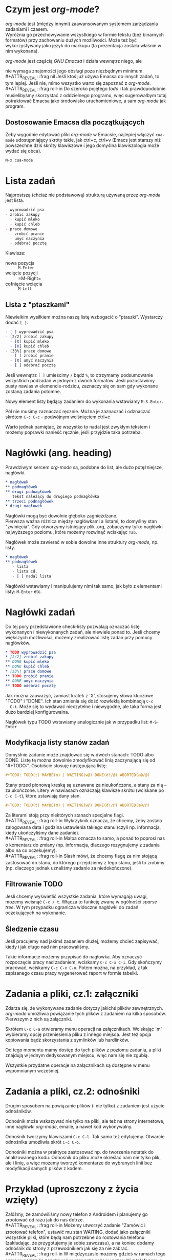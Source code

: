 # -*- org -*-
#+REVEAL_TRANS: default
#+OPTIONS: num:nil

* Czym jest /org-mode/?

  /org-mode/ jest (między innymi) zaawansowanym systemem zarządzania
  zadaniami i czasem. \\
  Wyróżnia go przechowywanie wszystkiego w formie tekstu (bez
  binarnych formatów) przy zachowaniu dużych możliwości. Może też być
  wykorzystywany jako język do markupu (ta prezentacja została właśnie
  w nim wykonana).

#+REVEAL: split

  /org-mode/ jest częścią /GNU Emacsa/ i działa wewnątrz niego, ale
#+ATTR_REVEAL: :frag highlight-red
  nie wymaga znajomości jego obsługi poza niezbędnym minimum. \\
#+ATTR_REVEAL: :frag nil
  Jeśli ktoś już używa Emacsa do innych zadań, to tym lepiej. Jeśli
  nie, mimo wszystko warto się zapoznać z /org-mode/. \\
#+ATTR_REVEAL: :frag roll-in
  Do szeroko pojętego /todo/ i tak prawdopodobnie musielibyśmy
  skorzystać z oddzielnego programu, więc sugerowałbym tutaj
  potraktować Emacsa jako środowisko uruchomieniowe, a sam /org-mode/
  jak program.

** Dostosowanie Emacsa dla początkujących

   Żeby wygodnie edytować pliki /org-mode/ w Emacsie, najlepiej
   włączyć =cua-mode= udostępniający skróty takie, jak ctrl+c, ctrl+v
   (Emacs jest starszy niż powszechne dziś skróty klawiszowe i jego
   domyślna klawiszologia może wydać się obca).

#+ATTR_REVEAL: :frag t
   =M-x cua-mode=

* Lista zadań

  Najprostszą (chciaż nie podstawową) strukturą używaną przez /org-mode/ jest lista.

#+begin_src org
  - wyprowadzić psa
  - zrobić zakupy
    - kupić mleko
    - kupić chleb
  - prace domowe
    - zrobić pranie
    - umyć naczynia
    - odebrać pocztę
#+end_src

  Klawisze:
  - nowa pozycja :: =M-Enter=
  - wcięcie pozycji :: =M-Right=
  - cofnięcie wcięcia :: =M-Left=

** Lista z "ptaszkami"

   Niewielkim wysiłkiem można naszą listę wzbogacić o "ptaszki".
   Wystarczy dodać ~[ ]~.

#+begin_src org
  - [ ] wyprowadzić psa
  - [2/2] zrobić zakupy
    - [X] kupić mleko
    - [X] kupić chleb
  - [33%] prace domowe
    - [ ] zrobić pranie
    - [X] umyć naczynia
    - [ ] odebrać pocztę
#+end_src

   Jeśli wewnątrz ~[ ]~ umieścimy ~/~ bądź ~%~, to otrzymamy
   podsumowanie wszystkich podzadań w jednym z dwóch formatów. Jeśli
   pozostawimy pusty nawias w elemencie-rodzicu, zaznaczy się on sam
   gdy wykonane zostaną zadania potomne.

   Nowy element listy będący zadaniem do wykonania wstawiamy
   ~M-S-Enter~.

#+REVEAL: split

   Pól nie musimy zaznaczać ręcznie. Można je zaznaczać i odznaczać
   skrótem =C-c C-c= -- podwójnym wciśnięciem ctrl+c

#+ATTR_REVEAL: :frag roll-in
   Warto jednak pamiętać, że wszystko to nadal jest zwykłym tekstem i
   możemy poprawki nanieść ręcznie, jeśli przyjdzie taka potrzeba.

* Nagłówki (ang. heading)

  Prawdziwym sercem /org-mode/ są, podobne do list, ale dużo
  potężniejsze, nagłówki.

#+begin_src org
  ,* nagłówek
  ,** podnagłówek
  ,** drugi podnagłówek
     tekst należący do drugiego podnagłówka
  ,** trzeci podnagłówek
  ,* drugi nagłowek
#+end_src

  Nagłówki mogą być dowolnie głęboko zagnieżdżane. \\
  Pierwsza ważna różnica między nagłówkami a listami, to domyślny stan
  "zwinięcia". Gdy otworzymy istniejący plik .org, zobaczymy tylko
  nagłówki najwyższego poziomu, które możemy rozwinąć wciskając =Tab=.

#+REVEAL: split

  Nagłówek może zawierać w sobie dowolne inne struktury /org-mode/,
  np. listy.

#+begin_src org
  ,* nagłówek
  ,** podnagłówek
     - lista
     - lista cd.
     - [ ] nadal lista
#+end_src

  Nagłówki wstawiamy i manipulujemy nimi tak samo, jak było z
  elementami listy: =M-Enter= etc.

* Nagłówki zadań

  Do tej pory przedstawione check-listy pozwalają oznaczać listę
  wykonanych i niewykonanych zadań, ale niewiele ponad to. Jeśli
  chcemy większych możliwości, możemy zrealizować listę zadań przy
  pomocy nagłówków.

#+begin_src org
  ,* TODO wyprowadzić psa
  ,* [2/2] zrobić zakupy
  ,** DONE kupić mleko
  ,** DONE kupić chleb
  ,* [33%] prace domowe
  ,** TODO zrobić pranie
  ,** DONE umyć naczynia
  ,** TODO odebrać pocztę
#+end_src

  Jak można zauważyć, zamiast kratek z 'X', stosujemy słowa kluczowe
  "TODO" i "DONE". Ich stan zmienia się dość rozwlekłą kombinacją =C-c
  C-t=. Może się to wydawać nieczytelne i niewygodne, ale taka forma
  jest dużo bardziej konfigurowalna.

  Nagłówek typu TODO wstawiamy analogicznie jak w przypadku list:
  =M-S-Enter=

** Modyfikacja listy stanów zadań

   Domyślnie zadanie może znajdować się w dwóch stanach: TODO albo
   DONE. Listę tę można dowolnie zmodyfikować linią zaczynającą się od
   "#+TODO:". Osobiście stosuję następującą listę:
#+ATTR_REVEAL: :frag roll-in
#+begin_src org
  ,#+TODO: TODO(t) MAYBE(m) | WAITING(w@) DONE(d!/@) ABORTED(a@/@)
#+end_src

#+ATTR_REVEAL: :frag roll-in
   Stany przed pionową kreską są uznawane za nieukończone, a stany za
   nią -- za ukończone. Litery w nawiasach oznaczają klawisze skrótu
   (wciskane po =C-c C-t=), które ustawiają dany stan.

#+REVEAL: split

#+begin_src org
  ,#+TODO: TODO(t) MAYBE(m) | WAITING(w@) DONE(d!/@) ABORTED(a@/@)
#+end_src
   Za literami stoją przy niektórych stanach specjalne flagi. \\
#+ATTR_REVEAL: :frag roll-in
   Wykrzyknik oznacza, że chcemy, żeby została zalogowana data i
   godzina ustawienia takiego stanu (czyli np. informacja, kiedy
   ukończyliśmy dane zadanie). \\
#+ATTR_REVEAL: :frag roll-in
   Małpa oznacza to samo, a ponad to poprosi nas o komentarz do zmiany
   (np. informacja, dlaczego rezygnujemy z zadania albo na co
   oczekujemy). \\
#+ATTR_REVEAL: :frag roll-in
   Slash mówi, że chcemy flagę za nim stojącą zastosować do stanu, do
   którego przejdziemy z tego stanu, jeśli to zrobimy (np. dlaczego
   jednak uznaliśmy zadanie za niedokończone).

** Filtrowanie TODO

   Jeśli chcemy wyświetlić wszystkie zadania, które wymagają uwagi,
   możemy wcisnąć =C-c / t=. Włącza to funkcję zwaną w ogólności
   /sparse tree/. W tym przypadku ogranicza widoczne nagłówki do zadań
   oczekujących na wykonanie.

** Śledzenie czasu

   Jeśli pracujemy nad jakimś zadaniem dłużej, możemy chcieć
   zapisywać, kiedy i jak długo nad nim pracowaliśmy.

#+ATTR_REVEAL: :frag roll-in
   Takie informacje możemy przypisać do nagłowka. Aby oznaczyć
   rozpoczęcie pracy nad zadaniem, wciskamy =C-c C-x C-i=. Gdy skończymy
   pracować, wciskamy =C-c C-x C-o=. Potem można, na przykład, z tak
   zapisanego czasu pracy wygenerować raport w formie tabelki.

* Zadania a pliki, cz.1: załączniki

  Zdarza się, że wykonywane zadanie dotyczy jakichś plików
  zewnętrznych. /org-mode/ umożliwia powiązanie tych plików z zadaniem
  na kilka sposobów. Pierwszym z nich są załączniki.

#+REVEAL: split

  Skrótem =C-c C-a= otwieramy menu operacji na załącznikach. Wciskając
  'm' wybieramy opcję przeniesienia pliku z innego miejsca. Jest też
  opcja kopiowania bądź skorzystania z symlinków lub hardlinków.

#+ATTR_REVEAL: :frag roll-in
  Od tego momentu mamy dostęp do tych plików z poziomu zadania, a
  pliki znajdują w jednym dedykowanym miejscu, więc nam się nie
  zgubią.

#+ATTR_REVEAL: :frag roll-in
  Wszystkie przydatne operacje na załącznikach są dostępne w menu
  wspomnianym wcześniej.

* Zadania a pliki, cz.2: odnośniki

  Drugim sposobem na powiązanie plików (i nie tylko) z zadaniem jest
  użycie odnośników.

#+ATTR_REVEAL: :frag roll-in
  Odnośnik może wskazywać nie tylko na pliki, ale też na strony
  internetowe, inne nagłówki /org-mode/, emaile, a nawet kod
  wykonywalny.

#+ATTR_REVEAL: :frag roll-in
  Odnośnik tworzymy klawiszami =C-c C-l=. Tak samo też edytujemy.
  Otwarcie odnośnika umoźliwia skrót =C-c C-o=.

#+REVEAL: split

  Odnośniki można w praktyce zastosować np. do tworzenia notatek do
  analizowanego kodu. Odnośnik do pliku może określać nam nie tylko
  plik, ale i linię, a więc możemy tworzyć komentarze do wybranych
  linii bez modyfikacji samych plików z kodem.

* Przykład (uproszczony z życia wzięty)

  Załóżmy, że zamówiliśmy nowy telefon z Androidem i planujemy go
  zrootować od razu jak do nas dotrze. \\
#+ATTR_REVEAL: :frag roll-in
  Możemy utworzyć zadanie "Zamówić i zrootować telefon", ustawić mu
  stan WAITING, dodać jako załączniki wszystkie pliki, które będą nam
  potrzebne do rootowania telefonu (zakładając, że przygotujemy je
  sobie zawczasu), a na koniec dodamy odnośnik do strony z
  przewodnikiem jak się za nie zabrać. \\
#+ATTR_REVEAL: :frag roll-in
  W międzyczasie możemy gdzieś w ramach tego samego nagłówka zanotować
  numer przewozowy przesyłki z telefonem, a nawet zrobić z niego
  odnośnik czy to do maila, w którym go dostaliśmy, czy to do strony
  gdzie możemy śledzić przesyłkę.

#+REVEAL: split

  Tym sposobem, mamy zgromadzone w jednym miejscu wszystkie informacje
  i materiały dotyczące tego zadania. Dzięki temu możemy skupić się na
  realizacji planów, a nie na szukaniu skrawków zadania po dysku.

* Inne zastosowania /org-mode/

  Tak jak wspomniałem, /org-mode/ ma też kilka innych zastosowań. \\
  Tym razem już bez przykładów zastosowania, żeby nie przerazić.

** Dokumenty i prezentacje

   Plik .org można wyeksportować do bardzo wielu formatów. Od LaTeX-a,
   przez HTML po widoczną tu prezentację. Wręcz można używać wielu
   symboli LaTeX-a (np. \Omega możemy zapisać ~\Omega~) bezpośrednio w
   pliku .org. \\
   Dzięki temu, znając chciażby częściowo format /org-mode/, często
   nie musimy się uczyć innych formatów.

** org-capture

   /org-capture/ jest wygodnym mechanizmem tworzenia konfigurowalnych
   notatek w trakcie wykonywania dowolnej innej pracy w Emacsie.
   Docenią przede wszystkim dotychczasowi użytkownicy Emacsa.

** org-agenda

   /org-agenda/ agreguje i wyświetla w przystępny sposób wszystkie
   zaplanowane zadania, żeby ułatwić wybór co powinno zostać zrobione
   pierwsze. Ich posortowanie jest głównie chronologiczne, ale zależy
   też od czynników takich jak ustawiony priorytet czy zbliżający się
   deadline.

** Arkusze kalkulacyjne (sic!)

   Zgadza się, /org-mode/ zawiera opcję tworzenia arkuszy
   kalkulacyjnych. One również są zapisywane w formacie tekstowym, a
   więc można je odczytać (choć o "inteligentnej" edycji nie może być
   mowy) dowolnym edytorem. Są zadziwiająco rozbudowane i są świetnym
   pokazem "siły" tego pakietu.

